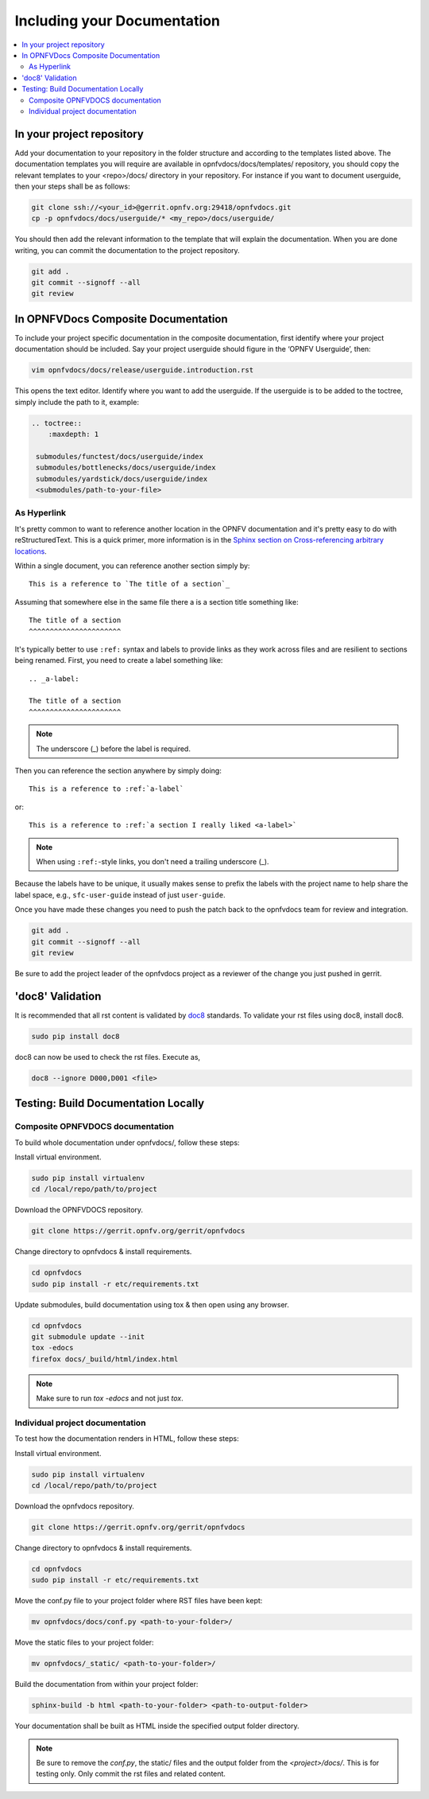 .. _include-documentation:

============================
Including your Documentation
============================

.. contents::
   :depth: 3
   :local:

In your project repository
--------------------------

Add your documentation to your repository in the folder structure and
according to the templates listed above. The documentation templates you
will require are available in opnfvdocs/docs/templates/ repository, you should
copy the relevant templates to your <repo>/docs/ directory in your repository.
For instance if you want to document userguide, then your steps shall be
as follows:

.. code-block:: bash

   git clone ssh://<your_id>@gerrit.opnfv.org:29418/opnfvdocs.git
   cp -p opnfvdocs/docs/userguide/* <my_repo>/docs/userguide/


You should then add the relevant information to the template that will
explain the documentation. When you are done writing, you can commit
the documentation to the project repository.

.. code-block:: bash

   git add .
   git commit --signoff --all
   git review

In OPNFVDocs Composite Documentation
------------------------------------

To include your project specific documentation in the composite documentation,
first identify where your project documentation should be included.
Say your project userguide should figure in the ‘OPNFV Userguide’, then:


.. code-block:: bash

   vim opnfvdocs/docs/release/userguide.introduction.rst

This opens the text editor. Identify where you want to add the userguide.
If the userguide is to be added to the toctree, simply include the path to
it, example:


.. code-block:: bash

   .. toctree::
       :maxdepth: 1

    submodules/functest/docs/userguide/index
    submodules/bottlenecks/docs/userguide/index
    submodules/yardstick/docs/userguide/index
    <submodules/path-to-your-file>

As Hyperlink
++++++++++++

It's pretty common to want to reference another location in the
OPNFV documentation and it's pretty easy to do with
reStructuredText. This is a quick primer, more information is in the
`Sphinx section on Cross-referencing arbitrary locations
<http://www.sphinx-doc.org/en/stable/markup/inline.html#roles>`_.

Within a single document, you can reference another section simply by::

   This is a reference to `The title of a section`_

Assuming that somewhere else in the same file there a is a section
title something like::

   The title of a section
   ^^^^^^^^^^^^^^^^^^^^^^

It's typically better to use ``:ref:`` syntax and labels to provide
links as they work across files and are resilient to sections being
renamed. First, you need to create a label something like::

   .. _a-label:

   The title of a section
   ^^^^^^^^^^^^^^^^^^^^^^

.. note:: The underscore (_) before the label is required.

Then you can reference the section anywhere by simply doing::

    This is a reference to :ref:`a-label`

or::

    This is a reference to :ref:`a section I really liked <a-label>`

.. note:: When using ``:ref:``-style links, you don't need a trailing
          underscore (_).

Because the labels have to be unique, it usually makes sense to prefix
the labels with the project name to help share the label space, e.g.,
``sfc-user-guide`` instead of just ``user-guide``.

Once you have made these changes you need to push the patch back to
the opnfvdocs team for review and integration.

.. code-block:: bash

   git add .
   git commit --signoff --all
   git review

Be sure to add the project leader of the opnfvdocs project
as a reviewer of the change you just pushed in gerrit.

'doc8' Validation
-----------------
It is recommended that all rst content is validated by `doc8 <https://pypi.python.org/pypi/doc8>`_ standards.
To validate your rst files using doc8, install doc8.

.. code-block:: bash

   sudo pip install doc8

doc8 can now be used to check the rst files. Execute as,

.. code-block:: bash

   doc8 --ignore D000,D001 <file>


Testing: Build Documentation Locally
------------------------------------

Composite OPNFVDOCS documentation
+++++++++++++++++++++++++++++++++
To build whole documentation under opnfvdocs/, follow these steps:

Install virtual environment.

.. code-block:: bash

   sudo pip install virtualenv
   cd /local/repo/path/to/project

Download the OPNFVDOCS repository.

.. code-block:: bash

   git clone https://gerrit.opnfv.org/gerrit/opnfvdocs

Change directory to opnfvdocs & install requirements.

.. code-block:: bash

   cd opnfvdocs
   sudo pip install -r etc/requirements.txt

Update submodules, build documentation using tox & then open using any browser.

.. code-block:: bash

   cd opnfvdocs
   git submodule update --init
   tox -edocs
   firefox docs/_build/html/index.html

.. note:: Make sure to run `tox -edocs` and not just `tox`.

Individual project documentation
++++++++++++++++++++++++++++++++
To test how the documentation renders in HTML, follow these steps:

Install virtual environment.

.. code-block:: bash

   sudo pip install virtualenv
   cd /local/repo/path/to/project

Download the opnfvdocs repository.

.. code-block:: bash

   git clone https://gerrit.opnfv.org/gerrit/opnfvdocs

Change directory to opnfvdocs & install requirements.

.. code-block:: bash

   cd opnfvdocs
   sudo pip install -r etc/requirements.txt

Move the conf.py file to your project folder where RST files have been kept:

.. code-block:: bash

   mv opnfvdocs/docs/conf.py <path-to-your-folder>/

Move the static files to your project folder:

.. code-block:: bash

   mv opnfvdocs/_static/ <path-to-your-folder>/

Build the documentation from within your project folder:

.. code-block:: bash

   sphinx-build -b html <path-to-your-folder> <path-to-output-folder>

Your documentation shall be built as HTML inside the
specified output folder directory.

.. note:: Be sure to remove the `conf.py`, the static/ files and the output folder from the `<project>/docs/`. This is for testing only. Only commit the rst files and related content.
